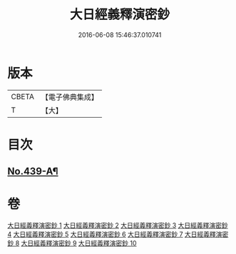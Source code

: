 #+TITLE: 大日經義釋演密鈔 
#+DATE: 2016-06-08 15:46:37.010741

* 版本
 |     CBETA|【電子佛典集成】|
 |         T|【大】     |

* 目次
** [[file:KR6j0735_001.txt::001-0522c1][No.439-A¶]]

* 卷
[[file:KR6j0735_001.txt][大日經義釋演密鈔 1]]
[[file:KR6j0735_002.txt][大日經義釋演密鈔 2]]
[[file:KR6j0735_003.txt][大日經義釋演密鈔 3]]
[[file:KR6j0735_004.txt][大日經義釋演密鈔 4]]
[[file:KR6j0735_005.txt][大日經義釋演密鈔 5]]
[[file:KR6j0735_006.txt][大日經義釋演密鈔 6]]
[[file:KR6j0735_007.txt][大日經義釋演密鈔 7]]
[[file:KR6j0735_008.txt][大日經義釋演密鈔 8]]
[[file:KR6j0735_009.txt][大日經義釋演密鈔 9]]
[[file:KR6j0735_010.txt][大日經義釋演密鈔 10]]


